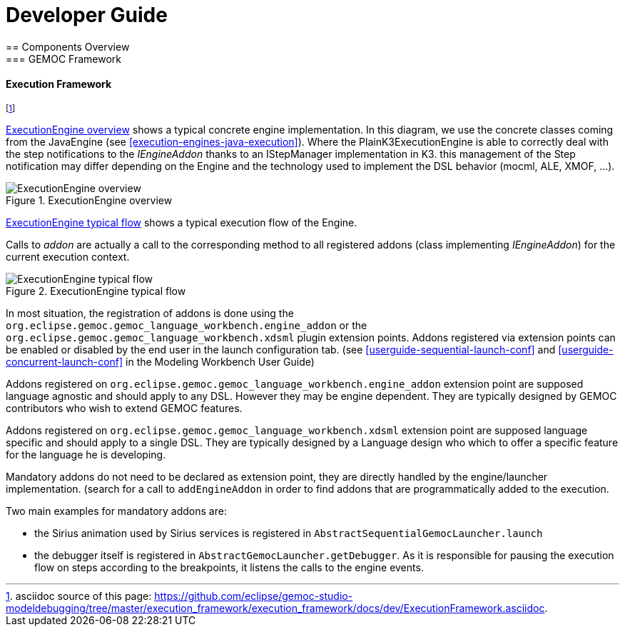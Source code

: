 ////////////////////////////////////////////////////////////////
//	Reproduce title only if not included in master documentation
////////////////////////////////////////////////////////////////
ifndef::includedInMaster[]

= Developer Guide
== Components Overview
=== GEMOC Framework

endif::[]

[[devguide-executionframework]]
==== Execution Framework 

footnote:[asciidoc source of this page:  https://github.com/eclipse/gemoc-studio-modeldebugging/tree/master/execution_framework/execution_framework/docs/dev/ExecutionFramework.asciidoc.]


<<img-ExecutionEngine-overview-CD-devguide>> shows a typical concrete engine implementation. In this diagram, we use the concrete classes coming from the JavaEngine (see <<execution-engines-java-execution>>).
Where the PlainK3ExecutionEngine  is able to correctly deal with the step notifications to the _IEngineAddon_ thanks to an IStepManager implementation in K3. this management of the Step notification may differ depending on the Engine and the technology used to implement the DSL behavior (mocml, ALE, XMOF, ...). 

[[img-ExecutionEngine-overview-CD-devguide]]
.ExecutionEngine overview
image::images/dev/ExecutionEngine_overview_CD.png["ExecutionEngine overview"]


<<img-ExecutionEngine-typical-flow-SD-devguide>> shows a typical execution flow of the Engine. 

Calls to _addon_ are actually a call to the corresponding method to all registered addons (class implementing _IEngineAddon_) for the current execution context. 


[[img-ExecutionEngine-typical-flow-SD-devguide]]
.ExecutionEngine typical flow
image::images/dev/ExecutionEngine_Typical_flow_SD.png["ExecutionEngine typical flow"]


In most situation, the registration of addons is done using the `org.eclipse.gemoc.gemoc_language_workbench.engine_addon` or the  `org.eclipse.gemoc.gemoc_language_workbench.xdsml` plugin extension points.
Addons registered via extension points can be enabled or disabled by the end user in the launch configuration tab. (see <<userguide-sequential-launch-conf>> and <<userguide-concurrent-launch-conf>> in the Modeling Workbench User Guide)


Addons registered on `org.eclipse.gemoc.gemoc_language_workbench.engine_addon` extension point are supposed language agnostic and should apply to any DSL. However they may be engine dependent. They are typically designed by GEMOC contributors who wish to extend GEMOC features.

Addons registered on `org.eclipse.gemoc.gemoc_language_workbench.xdsml` extension point are supposed language specific and should apply to a single DSL. They are typically designed by a Language design who which to offer a specific feature for the language he is developing.


Mandatory addons do not need to be declared as extension point, they are directly handled by the engine/launcher implementation. (search for a call to `addEngineAddon` in order to find addons that are programmatically added to the execution.

Two main examples for mandatory addons are:

- the Sirius animation used by Sirius services is registered in `AbstractSequentialGemocLauncher.launch`  
- the debugger itself is registered in `AbstractGemocLauncher.getDebugger`. As it is responsible for pausing the execution flow on steps according to the breakpoints, it listens the calls to the engine events. 
